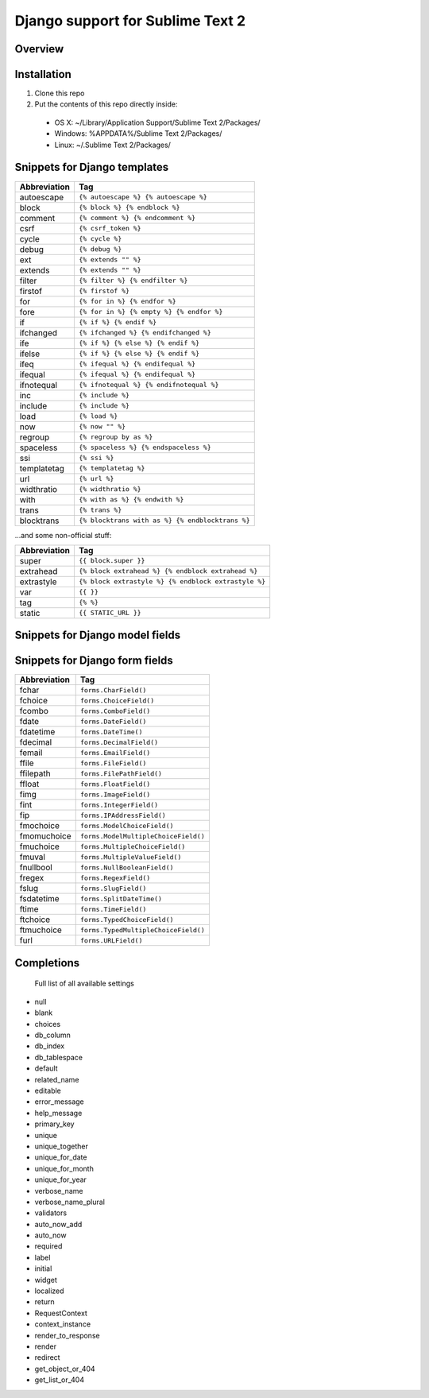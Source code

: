 ==================================
Django support for Sublime Text 2
==================================
Overview
--------

Installation
------------

1. Clone this repo
2. Put the contents of this repo directly inside:

 - OS X: ~/Library/Application Support/Sublime Text 2/Packages/
 - Windows: %APPDATA%/Sublime Text 2/Packages/
 - Linux: ~/.Sublime Text 2/Packages/

Snippets for Django templates
------------------------------
=============== ======================================================
 Abbreviation                        Tag
=============== ======================================================
 autoescape      ``{% autoescape %} {% autoescape %}``
 block           ``{% block %} {% endblock %}``
 comment         ``{% comment %} {% endcomment %}``
 csrf            ``{% csrf_token %}``
 cycle           ``{% cycle %}``
 debug           ``{% debug %}``
 ext             ``{% extends "" %}``
 extends         ``{% extends "" %}``
 filter          ``{% filter %} {% endfilter %}``
 firstof         ``{% firstof %}``
 for             ``{% for in %} {% endfor %}``
 fore            ``{% for in %} {% empty %} {% endfor %}``
 if              ``{% if %} {% endif %}``
 ifchanged       ``{% ifchanged %} {% endifchanged %}``
 ife             ``{% if %} {% else %} {% endif %}``
 ifelse          ``{% if %} {% else %} {% endif %}``
 ifeq            ``{% ifequal %} {% endifequal %}``
 ifequal         ``{% ifequal %} {% endifequal %}``
 ifnotequal      ``{% ifnotequal %} {% endifnotequal %}``
 inc             ``{% include %}``
 include         ``{% include %}``
 load            ``{% load %}``
 now             ``{% now "" %}``
 regroup         ``{% regroup by as %}``
 spaceless       ``{% spaceless %} {% endspaceless %}``
 ssi             ``{% ssi %}``
 templatetag     ``{% templatetag %}``
 url             ``{% url %}``
 widthratio      ``{% widthratio %}``
 with            ``{% with as %} {% endwith %}``
 trans           ``{% trans %}``
 blocktrans		 ``{% blocktrans with as %} {% endblocktrans %}``
=============== ======================================================

...and some non-official stuff:

=============== ======================================================
 Abbreviation                        Tag
=============== ======================================================
 super           ``{{ block.super }}``
 extrahead       ``{% block extrahead %} {% endblock extrahead %}``
 extrastyle      ``{% block extrastyle %} {% endblock extrastyle %}``
 var		     ``{{ }}``
 tag		     ``{% %}``
 static          ``{{ STATIC_URL }}``
=============== ======================================================

Snippets for Django model fields
---------------------------------
=============== ======================================================
 Abbreviation                        Tag
=============== ======================================================
 mauto          ``models.AutoField()``
 mbigint        ``models.BigIntegerField()``
 mbool          ``models.BooleanField()``
 mchar          ``models.CharField()``
 mcoseint       ``models.CommaSeparatedIntegerField()``
 mdate          ``models.DateField()``
 mdatetime      ``models.DateTimeField()``
 mdecimal       ``models.DecimalField()``
 memail         ``models.EmailField()``
 mfile          ``models.FileField()``
 mfilepath      ``models.FilePathField()``
 mfloat         ``models.FloatField()``
 mimg           ``models.ImageField()``
 mint           ``models.IntegerField()``
 mip            ``models.IPAddressField()``
 mnullbool      ``models.NullBooleanField()``
 mphone         ``models.PhoneNumberField()``
 mposint        ``models.PositiveIntegerField()``
 mpossmallint   ``models.PositiveSmallIntegerField()``
 mslug          ``models.SlugField()``
 msmallint      ``models.SmallIntegerFiled()``
 mtext          ``models.TextField()``
 mtime          ``models.TimeField()``
 murl           ``models.URLField()``
 musstate       ``models.USStateField()``
 mxml           ``models.XMLField()``
 fk            ``models.ForeignKey()``
 m2m           ``models.ManyToManyField()``
 o2o           ``models.OneToOneField()``
=============== ======================================================

Snippets for Django form fields
--------------------------------
=============== ======================================================
 Abbreviation                        Tag
=============== ======================================================
 fchar          ``forms.CharField()``
 fchoice        ``forms.ChoiceField()``
 fcombo         ``forms.ComboField()``
 fdate          ``forms.DateField()``
 fdatetime      ``forms.DateTime()``
 fdecimal       ``forms.DecimalField()``
 femail         ``forms.EmailField()``
 ffile          ``forms.FileField()``
 ffilepath      ``forms.FilePathField()``
 ffloat         ``forms.FloatField()``
 fimg           ``forms.ImageField()``
 fint           ``forms.IntegerField()``
 fip            ``forms.IPAddressField()``
 fmochoice      ``forms.ModelChoiceField()``
 fmomuchoice    ``forms.ModelMultipleChoiceField()``
 fmuchoice      ``forms.MultipleChoiceField()``
 fmuval         ``forms.MultipleValueField()``
 fnullbool      ``forms.NullBooleanField()``
 fregex         ``forms.RegexField()``
 fslug          ``forms.SlugField()``
 fsdatetime     ``forms.SplitDateTime()``
 ftime          ``forms.TimeField()``
 ftchoice       ``forms.TypedChoiceField()``
 ftmuchoice     ``forms.TypedMultipleChoiceField()``
 furl           ``forms.URLField()``
=============== ======================================================

Completions
------------

    Full list of all available settings

- null
- blank
- choices
- db_column
- db_index
- db_tablespace
- default
- related_name
- editable
- error_message
- help_message
- primary_key
- unique
- unique_together
- unique_for_date
- unique_for_month
- unique_for_year
- verbose_name
- verbose_name_plural
- validators
- auto_now_add
- auto_now

- required
- label
- initial
- widget
- localized

- return
- RequestContext
- context_instance
- render_to_response
- render
- redirect
- get_object_or_404
- get_list_or_404